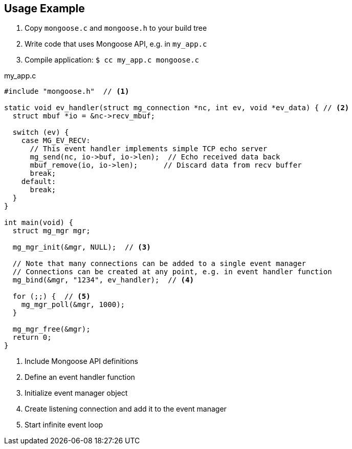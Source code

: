 
== Usage Example

1. Copy `mongoose.c` and `mongoose.h` to your build tree
2. Write code that uses Mongoose API, e.g. in `my_app.c`
3. Compile application: `$ cc my_app.c mongoose.c`

[source,c]
.my_app.c
----
#include "mongoose.h"  // <1>

static void ev_handler(struct mg_connection *nc, int ev, void *ev_data) { // <2>
  struct mbuf *io = &nc->recv_mbuf;

  switch (ev) {
    case MG_EV_RECV:
      // This event handler implements simple TCP echo server
      mg_send(nc, io->buf, io->len);  // Echo received data back
      mbuf_remove(io, io->len);      // Discard data from recv buffer
      break;
    default:
      break;
  }
}

int main(void) {
  struct mg_mgr mgr;

  mg_mgr_init(&mgr, NULL);  // <3>

  // Note that many connections can be added to a single event manager
  // Connections can be created at any point, e.g. in event handler function
  mg_bind(&mgr, "1234", ev_handler);  // <4>

  for (;;) {  // <5>
    mg_mgr_poll(&mgr, 1000);
  }

  mg_mgr_free(&mgr);
  return 0;
}
----

<1> Include Mongoose API definitions
<2> Define an event handler function
<3> Initialize event manager object
<4> Create listening connection and add it to the event manager
<5> Start infinite event loop
